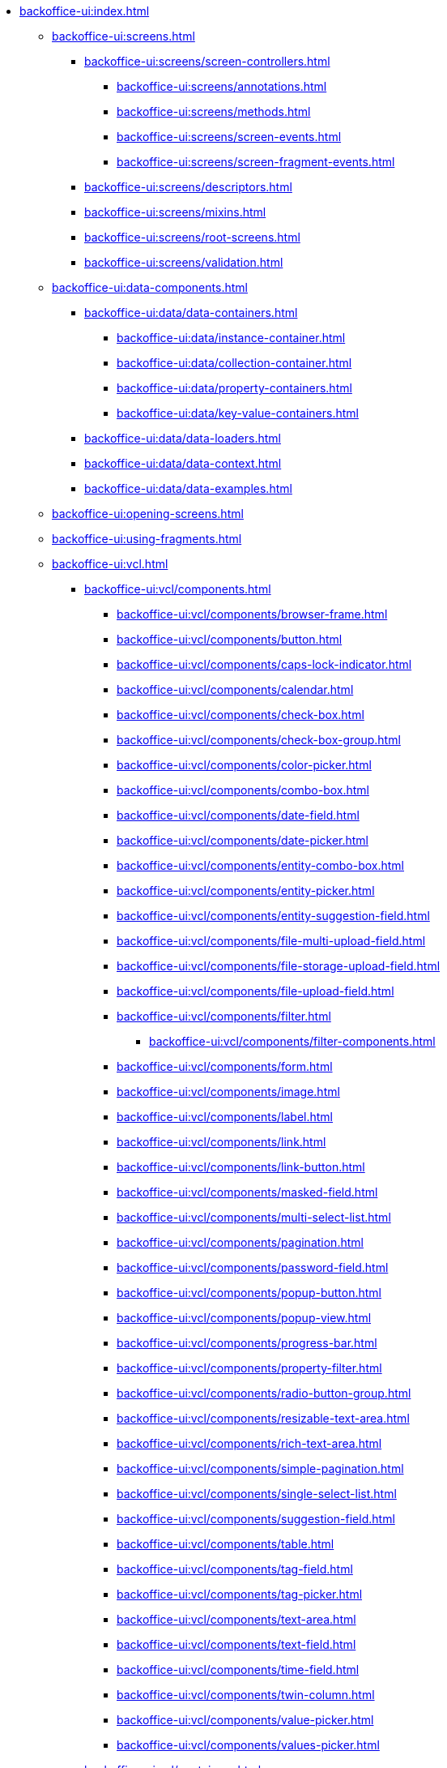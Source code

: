 * xref:backoffice-ui:index.adoc[]

** xref:backoffice-ui:screens.adoc[]
*** xref:backoffice-ui:screens/screen-controllers.adoc[]
**** xref:backoffice-ui:screens/annotations.adoc[]
**** xref:backoffice-ui:screens/methods.adoc[]
**** xref:backoffice-ui:screens/screen-events.adoc[]
**** xref:backoffice-ui:screens/screen-fragment-events.adoc[]
*** xref:backoffice-ui:screens/descriptors.adoc[]
*** xref:backoffice-ui:screens/mixins.adoc[]
*** xref:backoffice-ui:screens/root-screens.adoc[]
*** xref:backoffice-ui:screens/validation.adoc[]

** xref:backoffice-ui:data-components.adoc[]
*** xref:backoffice-ui:data/data-containers.adoc[]
**** xref:backoffice-ui:data/instance-container.adoc[]
**** xref:backoffice-ui:data/collection-container.adoc[]
**** xref:backoffice-ui:data/property-containers.adoc[]
**** xref:backoffice-ui:data/key-value-containers.adoc[]
*** xref:backoffice-ui:data/data-loaders.adoc[]
*** xref:backoffice-ui:data/data-context.adoc[]
*** xref:backoffice-ui:data/data-examples.adoc[]

** xref:backoffice-ui:opening-screens.adoc[]

** xref:backoffice-ui:using-fragments.adoc[]

** xref:backoffice-ui:vcl.adoc[]
*** xref:backoffice-ui:vcl/components.adoc[]
**** xref:backoffice-ui:vcl/components/browser-frame.adoc[]
**** xref:backoffice-ui:vcl/components/button.adoc[]
**** xref:backoffice-ui:vcl/components/caps-lock-indicator.adoc[]
**** xref:backoffice-ui:vcl/components/calendar.adoc[]
**** xref:backoffice-ui:vcl/components/check-box.adoc[]
**** xref:backoffice-ui:vcl/components/check-box-group.adoc[]
**** xref:backoffice-ui:vcl/components/color-picker.adoc[]
**** xref:backoffice-ui:vcl/components/combo-box.adoc[]
**** xref:backoffice-ui:vcl/components/date-field.adoc[]
**** xref:backoffice-ui:vcl/components/date-picker.adoc[]
**** xref:backoffice-ui:vcl/components/entity-combo-box.adoc[]
**** xref:backoffice-ui:vcl/components/entity-picker.adoc[]
**** xref:backoffice-ui:vcl/components/entity-suggestion-field.adoc[]
**** xref:backoffice-ui:vcl/components/file-multi-upload-field.adoc[]
**** xref:backoffice-ui:vcl/components/file-storage-upload-field.adoc[]
**** xref:backoffice-ui:vcl/components/file-upload-field.adoc[]
**** xref:backoffice-ui:vcl/components/filter.adoc[]
***** xref:backoffice-ui:vcl/components/filter-components.adoc[]
**** xref:backoffice-ui:vcl/components/form.adoc[]
**** xref:backoffice-ui:vcl/components/image.adoc[]
**** xref:backoffice-ui:vcl/components/label.adoc[]
**** xref:backoffice-ui:vcl/components/link.adoc[]
**** xref:backoffice-ui:vcl/components/link-button.adoc[]
**** xref:backoffice-ui:vcl/components/masked-field.adoc[]
**** xref:backoffice-ui:vcl/components/multi-select-list.adoc[]
**** xref:backoffice-ui:vcl/components/pagination.adoc[]
**** xref:backoffice-ui:vcl/components/password-field.adoc[]
**** xref:backoffice-ui:vcl/components/popup-button.adoc[]
**** xref:backoffice-ui:vcl/components/popup-view.adoc[]
**** xref:backoffice-ui:vcl/components/progress-bar.adoc[]
**** xref:backoffice-ui:vcl/components/property-filter.adoc[]
**** xref:backoffice-ui:vcl/components/radio-button-group.adoc[]
**** xref:backoffice-ui:vcl/components/resizable-text-area.adoc[]
**** xref:backoffice-ui:vcl/components/rich-text-area.adoc[]
**** xref:backoffice-ui:vcl/components/simple-pagination.adoc[]
**** xref:backoffice-ui:vcl/components/single-select-list.adoc[]
**** xref:backoffice-ui:vcl/components/suggestion-field.adoc[]
**** xref:backoffice-ui:vcl/components/table.adoc[]
**** xref:backoffice-ui:vcl/components/tag-field.adoc[]
**** xref:backoffice-ui:vcl/components/tag-picker.adoc[]
**** xref:backoffice-ui:vcl/components/text-area.adoc[]
**** xref:backoffice-ui:vcl/components/text-field.adoc[]
**** xref:backoffice-ui:vcl/components/time-field.adoc[]
**** xref:backoffice-ui:vcl/components/twin-column.adoc[]
**** xref:backoffice-ui:vcl/components/value-picker.adoc[]
**** xref:backoffice-ui:vcl/components/values-picker.adoc[]
*** xref:backoffice-ui:vcl/containers.adoc[]
**** xref:backoffice-ui:vcl/containers/accordion.adoc[]
**** xref:backoffice-ui:vcl/containers/box-layout.adoc[]
**** xref:backoffice-ui:vcl/containers/buttons-panel.adoc[]
**** xref:backoffice-ui:vcl/containers/css-layout.adoc[]
**** xref:backoffice-ui:vcl/containers/drawer.adoc[]
**** xref:backoffice-ui:vcl/containers/grid-layout.adoc[]
**** xref:backoffice-ui:vcl/containers/group-box-layout.adoc[]
**** xref:backoffice-ui:vcl/containers/html-box-layout.adoc[]
**** xref:backoffice-ui:vcl/containers/responsive-grid-layout.adoc[]
**** xref:backoffice-ui:vcl/containers/scroll-box-layout.adoc[]
**** xref:backoffice-ui:vcl/containers/split-panel.adoc[]
**** xref:backoffice-ui:vcl/containers/tab-sheet.adoc[]
*** xref:backoffice-ui:vcl/api.adoc[]
*** xref:backoffice-ui:vcl/xml.adoc[]

** xref:backoffice-ui:actions.adoc[]
*** xref:backoffice-ui:actions/declarative-actions.adoc[]
*** xref:backoffice-ui:actions/standard-actions.adoc[]
**** xref:backoffice-ui:actions/standard-actions/add-action.adoc[]
**** xref:backoffice-ui:actions/standard-actions/bulk-edit-action.adoc[]
**** xref:backoffice-ui:actions/standard-actions/create-action.adoc[]
**** xref:backoffice-ui:actions/standard-actions/edit-action.adoc[]
**** xref:backoffice-ui:actions/standard-actions/entity-clear-action.adoc[]
**** xref:backoffice-ui:actions/standard-actions/entity-lookup-action.adoc[]
**** xref:backoffice-ui:actions/standard-actions/entity-open-action.adoc[]
**** xref:backoffice-ui:actions/standard-actions/entity-open-composition-action.adoc[]
**** xref:backoffice-ui:actions/standard-actions/exclude-action.adoc[]
**** xref:backoffice-ui:actions/standard-actions/refresh-action.adoc[]
**** xref:backoffice-ui:actions/standard-actions/related-action.adoc[]
**** xref:backoffice-ui:actions/standard-actions/remove-action.adoc[]
**** xref:backoffice-ui:actions/standard-actions/tag-lookup-action.adoc[]
**** xref:backoffice-ui:actions/standard-actions/value-clear-action.adoc[]
**** xref:backoffice-ui:actions/standard-actions/view-action.adoc[]
*** xref:backoffice-ui:actions/custom-action-type.adoc[]
*** xref:backoffice-ui:actions/base-action.adoc[]

** xref:backoffice-ui:dialogs.adoc[]
** xref:backoffice-ui:notifications.adoc[]

** xref:backoffice-ui:themes.adoc[]
*** xref:backoffice-ui:themes/theme_usage.adoc[]
*** xref:backoffice-ui:themes/custom_theme.adoc[]
*** xref:backoffice-ui:themes/theme_addon.adoc[]

** xref:backoffice-ui:app-properties.adoc[]
